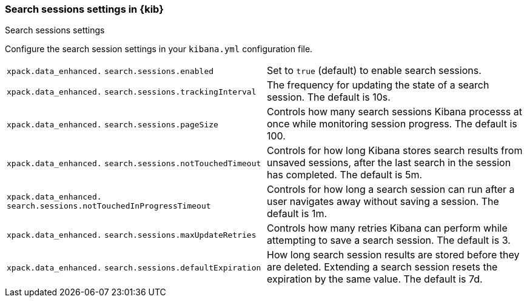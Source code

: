 
[[search-session-settings-kb]]
=== Search sessions settings in {kib}
++++
<titleabbrev>Search sessions settings</titleabbrev>
++++

Configure the search session settings in your `kibana.yml` configuration file.


[cols="2*<"]
|===
a| `xpack.data_enhanced.`
`search.sessions.enabled`
| Set to `true` (default) to enable search sessions.

a| `xpack.data_enhanced.`
`search.sessions.trackingInterval`
| The frequency for updating the state of a search session. The default is 10s.

a| `xpack.data_enhanced.`
`search.sessions.pageSize`
| Controls how many search sessions Kibana processs at once while monitoring
session progress. The default is 100.

a| `xpack.data_enhanced.`
`search.sessions.notTouchedTimeout`
| Controls for how long Kibana stores search results from unsaved sessions,
after the last search in the session has completed. The default is 5m.

a| `xpack.data_enhanced.`
`search.sessions.notTouchedInProgressTimeout`
| Controls for how long a search session can run after a user navigates away without saving a session. The default is 1m.

a| `xpack.data_enhanced.`
`search.sessions.maxUpdateRetries`
| Controls how many retries Kibana can perform while attempting to save a search session. The default is 3.

a| `xpack.data_enhanced.`
`search.sessions.defaultExpiration`
| How long search session results are stored before they are deleted.
Extending a search session resets the expiration by the same value. The default is 7d.
|===
